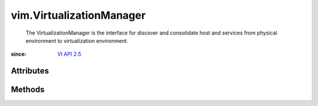 .. _vim.Task: ../vim/Task.rst

.. _VI API 2.5: ../vim/version.rst#vimversionversion2


vim.VirtualizationManager
=========================
  The VirtualizationManager is the interface for discover and consolidate host and services from physical environment to virtualization environment.


:since: `VI API 2.5`_


Attributes
----------


Methods
-------


